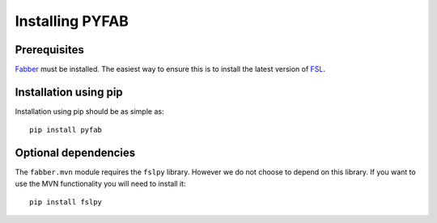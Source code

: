 Installing PYFAB
================

Prerequisites
~~~~~~~~~~~~~

`Fabber <https://fabber_core.readthedocs.io>`_ must be installed. The easiest way
to ensure this is to install the latest version of 
`FSL <https://fsl.fmrib.ox.ac.uk/fsl/>`_.

Installation using pip
~~~~~~~~~~~~~~~~~~~~~~

Installation using pip should be as simple as::

    pip install pyfab

Optional dependencies
~~~~~~~~~~~~~~~~~~~~~

The ``fabber.mvn`` module requires the ``fslpy`` library. However we do not choose to
depend on this library. If you want to use the MVN functionality you will need to 
install it::

    pip install fslpy

 
